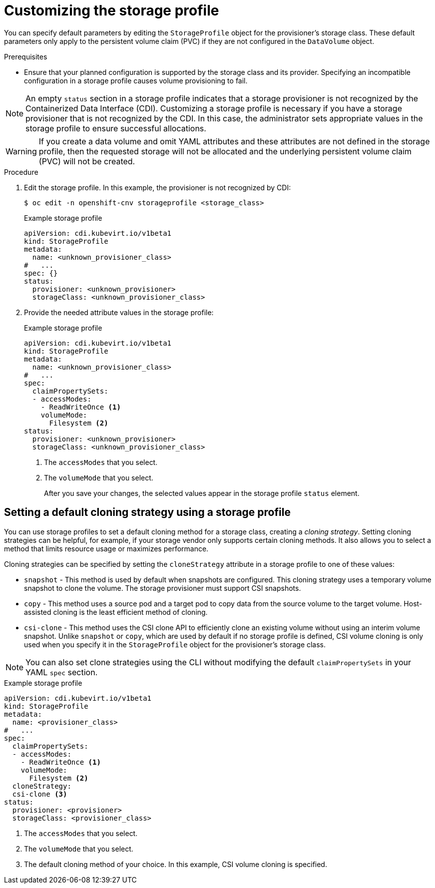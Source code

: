// Module included in the following assemblies:
//
// * virt/virtual_machines/virtual_disks/virt-creating-data-volumes.adoc

:_content-type: PROCEDURE
[id="virt-customizing-storage-profile_{context}"]

= Customizing the storage profile

You can specify default parameters by editing the `StorageProfile` object for the provisioner's storage class. These default parameters only apply to the persistent volume claim (PVC) if they are not configured in the `DataVolume` object.

.Prerequisites
* Ensure that your planned configuration is supported by the storage class and its provider. Specifying an incompatible configuration in a storage profile causes volume provisioning to fail.

[NOTE]
====
An empty `status` section in a storage profile indicates that a storage provisioner is not recognized by the Containerized Data Interface (CDI). Customizing a storage profile is necessary if you have a storage provisioner that is not recognized by the CDI. In this case, the administrator sets appropriate values in the storage profile to ensure successful allocations.
====

[WARNING]
====
If you create a data volume and omit YAML attributes and these attributes are not defined in the storage profile, then the requested storage will not be allocated and the underlying persistent volume claim (PVC) will not be created.
====

.Procedure
. Edit the storage profile. In this example, the provisioner is not recognized by CDI:
+
[source,terminal]
----
$ oc edit -n openshift-cnv storageprofile <storage_class>
----
+
.Example storage profile
[source,yaml]
----
apiVersion: cdi.kubevirt.io/v1beta1
kind: StorageProfile
metadata:
  name: <unknown_provisioner_class>
#   ...
spec: {}
status:
  provisioner: <unknown_provisioner>
  storageClass: <unknown_provisioner_class>
----
+
. Provide the needed attribute values in the storage profile:
+
.Example storage profile
[source,yaml]
----
apiVersion: cdi.kubevirt.io/v1beta1
kind: StorageProfile
metadata:
  name: <unknown_provisioner_class>
#   ...
spec:
  claimPropertySets:
  - accessModes:
    - ReadWriteOnce <1>
    volumeMode:
      Filesystem <2>
status:
  provisioner: <unknown_provisioner>
  storageClass: <unknown_provisioner_class>
----
<1> The `accessModes` that you select.
<2> The `volumeMode` that you select.
+
After you save your changes, the selected values appear in the storage profile `status` element.

[id="virt-customizing-storage-profile-default-cloning-strategy_{context}"]
== Setting a default cloning strategy using a storage profile

You can use storage profiles to set a default cloning method for a storage class, creating a _cloning strategy_. Setting cloning strategies can be helpful, for example, if your storage vendor only supports certain cloning methods. It also allows you to select a method that limits resource usage or maximizes performance.

Cloning strategies can be specified by setting the `cloneStrategy` attribute in a storage profile to one of these values:

* `snapshot` - This method is used by default when snapshots are configured. This cloning strategy uses a temporary volume snapshot to clone the volume. The storage provisioner must support CSI snapshots.
* `copy` - This method uses a source pod and a target pod to copy data from the source volume to the target volume. Host-assisted cloning is the least efficient method of cloning.
* `csi-clone` - This method uses the CSI clone API to efficiently clone an existing volume without using an interim volume snapshot. Unlike `snapshot` or `copy`, which are used by default if no storage profile is defined, CSI volume cloning is only used when you specify it in the `StorageProfile` object for the provisioner's storage class.

[NOTE]
====
You can also set clone strategies using the CLI without modifying the default `claimPropertySets` in your YAML `spec` section.
====

.Example storage profile
[source,yaml]
----
apiVersion: cdi.kubevirt.io/v1beta1
kind: StorageProfile
metadata:
  name: <provisioner_class>
#   ...
spec:
  claimPropertySets:
  - accessModes:
    - ReadWriteOnce <1>
    volumeMode:
      Filesystem <2>
  cloneStrategy:
  csi-clone <3>
status:
  provisioner: <provisioner>
  storageClass: <provisioner_class>
----
<1> The `accessModes` that you select.
<2> The `volumeMode` that you select.
<3> The default cloning method of your choice. In this example, CSI volume cloning is specified.
